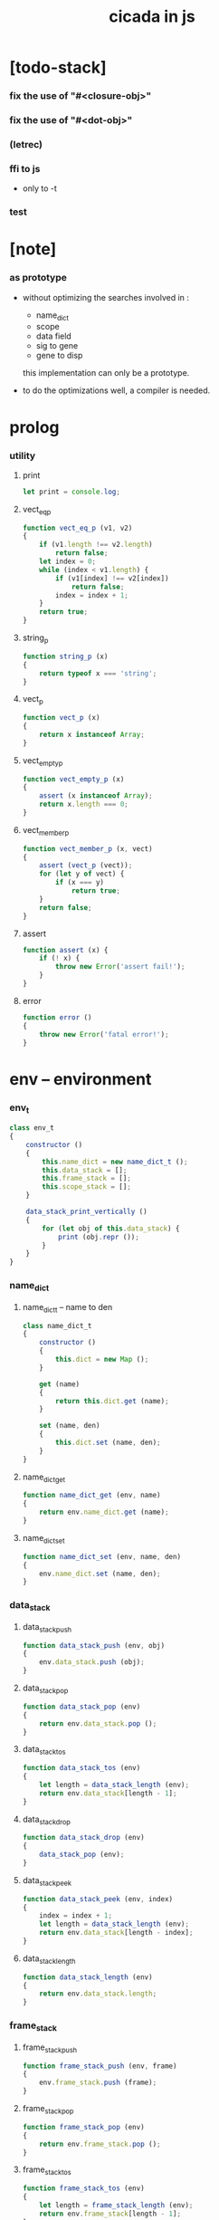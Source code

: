 #+property: tangle cicada-in-js.js
#+title: cicada in js

* [todo-stack]

*** fix the use of "#<closure-obj>"

*** fix the use of "#<dot-obj>"

*** (letrec)

*** ffi to js

    - only to -t

*** test

* [note]

*** as prototype

    - without optimizing the searches
      involved in :
      - name_dict
      - scope
      - data field
      - sig to gene
      - gene to disp
      this implementation can only be a prototype.

    - to do the optimizations well,
      a compiler is needed.

* prolog

*** utility

***** print

      #+begin_src js
      let print = console.log;
      #+end_src

***** vect_eq_p

      #+begin_src js
      function vect_eq_p (v1, v2)
      {
          if (v1.length !== v2.length)
              return false;
          let index = 0;
          while (index < v1.length) {
              if (v1[index] !== v2[index])
                  return false;
              index = index + 1;
          }
          return true;
      }
      #+end_src

***** string_p

      #+begin_src js
      function string_p (x)
      {
          return typeof x === 'string';
      }
      #+end_src

***** vect_p

      #+begin_src js
      function vect_p (x)
      {
          return x instanceof Array;
      }
      #+end_src

***** vect_empty_p

      #+begin_src js
      function vect_empty_p (x)
      {
          assert (x instanceof Array);
          return x.length === 0;
      }
      #+end_src

***** vect_member_p

      #+begin_src js
      function vect_member_p (x, vect)
      {
          assert (vect_p (vect));
          for (let y of vect) {
              if (x === y)
                  return true;
          }
          return false;
      }
      #+end_src

***** assert

      #+begin_src js
      function assert (x) {
          if (! x) {
              throw new Error('assert fail!');
          }
      }
      #+end_src

***** error

      #+begin_src js
      function error ()
      {
          throw new Error('fatal error!');
      }
      #+end_src

* env -- environment

*** env_t

    #+begin_src js
    class env_t
    {
        constructor ()
        {
            this.name_dict = new name_dict_t ();
            this.data_stack = [];
            this.frame_stack = [];
            this.scope_stack = [];
        }

        data_stack_print_vertically ()
        {
            for (let obj of this.data_stack) {
                print (obj.repr ());
            }
        }
    }
    #+end_src

*** name_dict

***** name_dict_t -- name to den

      #+begin_src js
      class name_dict_t
      {
          constructor ()
          {
              this.dict = new Map ();
          }

          get (name)
          {
              return this.dict.get (name);
          }

          set (name, den)
          {
              this.dict.set (name, den);
          }
      }
      #+end_src

***** name_dict_get

      #+begin_src js
      function name_dict_get (env, name)
      {
          return env.name_dict.get (name);
      }
      #+end_src

***** name_dict_set

      #+begin_src js
      function name_dict_set (env, name, den)
      {
          env.name_dict.set (name, den);
      }
      #+end_src

*** data_stack

***** data_stack_push

      #+begin_src js
      function data_stack_push (env, obj)
      {
          env.data_stack.push (obj);
      }
      #+end_src

***** data_stack_pop

      #+begin_src js
      function data_stack_pop (env)
      {
          return env.data_stack.pop ();
      }
      #+end_src

***** data_stack_tos

      #+begin_src js
      function data_stack_tos (env)
      {
          let length = data_stack_length (env);
          return env.data_stack[length - 1];
      }
      #+end_src

***** data_stack_drop

      #+begin_src js
      function data_stack_drop (env)
      {
          data_stack_pop (env);
      }
      #+end_src

***** data_stack_peek

      #+begin_src js
      function data_stack_peek (env, index)
      {
          index = index + 1;
          let length = data_stack_length (env);
          return env.data_stack[length - index];
      }
      #+end_src

***** data_stack_length

      #+begin_src js
      function data_stack_length (env)
      {
          return env.data_stack.length;
      }
      #+end_src

*** frame_stack

***** frame_stack_push

      #+begin_src js
      function frame_stack_push (env, frame)
      {
          env.frame_stack.push (frame);
      }
      #+end_src

***** frame_stack_pop

      #+begin_src js
      function frame_stack_pop (env)
      {
          return env.frame_stack.pop ();
      }
      #+end_src

***** frame_stack_tos

      #+begin_src js
      function frame_stack_tos (env)
      {
          let length = frame_stack_length (env);
          return env.frame_stack[length - 1];
      }
      #+end_src

***** frame_stack_drop

      #+begin_src js
      function frame_stack_drop (env)
      {
          frame_stack_pop (env);
      }
      #+end_src

***** frame_stack_length

      #+begin_src js
      function frame_stack_length (env)
      {
          return env.frame_stack.length;
      }
      #+end_src

*** frame

***** scoping_frame_t

      #+begin_src js
      class scoping_frame_t
      {
          constructor (exp_vect)
          {
              this.exp_vect = exp_vect;
              this.length = exp_vect.length;
              this.index = 0;
          }
      }
      #+end_src

***** simple_frame_t

      #+begin_src js
      class simple_frame_t
      {
          constructor (exp_vect)
          {
              this.exp_vect = exp_vect;
              this.length = exp_vect.length;
              this.index = 0;
          }
      }
      #+end_src

***** frame_end_p

      #+begin_src js
      function frame_end_p (frame)
      {
          return frame.index === frame.length;
      }
      #+end_src

***** frame_next_exp

      #+begin_src js
      function frame_next_exp (frame)
      {
          let exp = frame.exp_vect[frame.index];
          frame.index = frame.index + 1;
          return exp;
      }
      #+end_src

*** scope_stack

***** scope_stack_push

      #+begin_src js
      function scope_stack_push (env, scope)
      {
          env.scope_stack.push (scope);
      }
      #+end_src

***** scope_stack_pop

      #+begin_src js
      function scope_stack_pop (env)
      {
          return env.scope_stack.pop ();
      }
      #+end_src

***** scope_stack_tos

      #+begin_src js
      function scope_stack_tos (env)
      {
          let length = scope_stack_length (env);
          return env.scope_stack[length - 1];
      }
      #+end_src

***** scope_stack_drop

      #+begin_src js
      function scope_stack_drop (env)
      {
          scope_stack_pop (env);
      }
      #+end_src

***** scope_stack_length

      #+begin_src js
      function scope_stack_length (env)
      {
          return env.scope_stack.length;
      }
      #+end_src

*** scope

***** scope_t

      #+begin_src js
      class scope_t
      {
          constructor ()
          {
              this.dict = new Map ();
          }

          get (name)
          {
              return this.dict.get (name);
          }

          set (name, obj)
          {
              this.dict.set (name, obj);
          }

          clone ()
          {
              let scope = new scope_t ();
              for (let [name, obj] of this.dict) {
                  scope.set (name, obj);
              }
              return scope;
          }
      }
      #+end_src

* run -- run programs

*** run_one_step

    #+begin_src js
    function run_one_step (env)
    {
        let frame = frame_stack_tos (env);
        if (frame_end_p (frame)) {
            frame_stack_drop (env);
            if (frame instanceof scoping_frame_t)
                scope_stack_drop (env);
            return;
        }
        let scope = scope_stack_tos (env);
        let exp = frame_next_exp (frame);
        if (frame_end_p (frame)) {
            // proper tail call
            frame_stack_drop (env);
            if (frame instanceof scoping_frame_t)
                scope_stack_drop (env);
        }
        // {
        //     print ("- run_one_step");
        //     print ("  exp :", exp);
        //     print ("  scope :", scope);
        //     print ("  env :", env);
        //     print ("");
        // }
        exp.exe (env, scope);
    }
    #+end_src

*** run_with_base

    #+begin_src js
    function run_with_base (env, base)
    {
        while (frame_stack_length (env) > base)
            run_one_step (env);
    }
    #+end_src

*** exp_vect_run

    #+begin_src js
    function exp_vect_run (env, exp_vect)
    {
        let base = frame_stack_length (env);
        let frame = new simple_frame_t (exp_vect);
        frame_stack_push (env, frame);
        run_with_base (env, base);
    }
    #+end_src

* apply -- apply closure to the data_stack

*** closure_obj_apply

    #+begin_src js
    function closure_obj_apply (env, closure_obj)
    {
        data_stack_push (env, closure_obj);
        let exp_vect = [new apply_exp_t ()];
        exp_vect_run (env, exp_vect);
    }
    #+end_src

*** closure_obj_to_obj_vect

    #+begin_src js
    function closure_obj_to_obj_vect (env, closure_obj)
    {
        let mark = data_stack_length (env);
        closure_obj_apply (env, closure_obj);
        let length = data_stack_length (env);
        let obj_vect = [];
        while (length > mark) {
           let obj = data_stack_pop (env);
           obj_vect.unshift (obj);
           length = length - 1;
        }
        return obj_vect;

    }
    #+end_src

*** closure_obj_to_obj

    #+begin_src js
    function closure_obj_to_obj (env, closure_obj)
    {
        let obj_vect = closure_obj_to_obj_vect (env, closure_obj);
        assert (obj_vect.length === 1);
        return obj_vect[0];
    }
    #+end_src

* exp -- expression

*** call_exp_t

    #+begin_src js
    class call_exp_t
    {
        constructor (name)
        {
            this.name = name;
        }

        exe (env, scope)
        {
            let obj = scope.get (this.name);
            // {
            //     print ("- call_exp");
            //     print (this.name);
            //     print (scope);
            //     print (env);
            //     print ("");
            // }
            if (obj)
                obj.apply (env);
            else {
                let den = name_dict_get (env, this.name);
                den.den_exe (env);
            }
        }
    }
    #+end_src

*** let_exp_t

    #+begin_src js
    class let_exp_t
    {
        constructor (name_vect)
        {
            this.name_vect = name_vect;
        }

        exe (env, scope)
        {
            let name_vect = this.name_vect.slice ();
            while (name_vect.length > 0) {
                let name = name_vect.pop ();
                let obj = data_stack_pop (env);
                scope.set (name, obj);
            }
        }
    }
    #+end_src

*** closure_exp_t

    #+begin_src js
    class closure_exp_t
    {
        constructor (exp_vect)
        {
            this.exp_vect = exp_vect;
        }

        exe (env, scope)
        {
            let closure_obj =
                new closure_obj_t (
                    this.exp_vect,
                    scope.clone ());
            data_stack_push (env, closure_obj);
        }
    }
    #+end_src

*** apply_exp_t

    #+begin_src js
    class apply_exp_t
    {
        constructor () { }

        exe (env, scope)
        {
            let closure_obj = data_stack_pop (env);
            let frame = new scoping_frame_t (closure_obj.exp_vect);
            frame_stack_push (env, frame);
            scope_stack_push (env, closure_obj.scope);
        }
    }
    #+end_src

*** case_exp_t

    #+begin_src js
    class case_exp_t
    {
        constructor (arg_exp_vect, case_clause_dict)
        {
            this.arg_exp_vect = arg_exp_vect;
            this.case_clause_dict = case_clause_dict;
        }

        exe (env, scope)
        {
            let closure_obj =
                new closure_obj_t (
                    this.arg_exp_vect,
                    scope.clone ());
            let obj = closure_obj_to_obj (env, closure_obj);
            assert (obj instanceof data_obj_t);
            let exp_vect = this.case_clause_dict.get (obj.type_name);
            if (exp_vect) {
                let closure_obj =
                    new closure_obj_t (
                        exp_vect,
                        scope.clone ());
                closure_obj_apply (env, closure_obj);
            }
            else {
                let exp_vect = this.case_clause_dict.get ("else");
                if (exp_vect) {
                    let closure_obj =
                        new closure_obj_t (
                            exp_vect,
                            scope.clone ());
                    closure_obj_apply (env, closure_obj);
                }
                else {
                    print ("- case mismatch!");
                    error ();
                }
            }
        }
    }
    #+end_src

*** case_clause_dict_t -- type_name to exp_vect

    #+begin_src js
    class case_clause_dict_t
    {
        constructor ()
        {
            this.dict = new Map ();
        }

        get (type_name)
        {
            return this.dict.get (type_name);
        }

        set (type_name, exp_vect)
        {
            this.dict.set (type_name, exp_vect);
        }
    }
    #+end_src

*** construct_exp_t

    #+begin_src js
    class construct_exp_t
    {
        constructor (type_name)
        {
            this.type_name = type_name;
        }

        exe (env, scope)
        {
            let type_name = this.type_name;
            let type_den = name_dict_get (env, type_name);
            assert (type_den instanceof type_den_t);
            let field_dict = new field_dict_t ();
            for (let field_name of type_den.reversed_field_name_vect) {
                let obj = data_stack_pop (env);
                field_dict.set (field_name, obj)
            }
            let data_obj = new data_obj_t (type_name, field_dict);
            data_stack_push (env, data_obj);
        }
    }
    #+end_src

*** field_dict_t -- field_name to obj

    #+begin_src js
    class field_dict_t
    {
        constructor ()
        {
            this.dict = new Map ();
        }

        get (field_name)
        {
            return this.dict.get (field_name);
        }

        set (field_name, obj)
        {
            this.dict.set (field_name, obj);
        }
    }
    #+end_src

*** field_exp_t

    #+begin_src js
    class field_exp_t
    {
        constructor (field_name)
        {
            this.field_name = field_name;
        }

        exe (env, scope)
        {
            let data_obj = data_stack_pop (env);
            assert (data_obj instanceof data_obj_t);
            let obj = data_obj.field_dict.get (this.field_name);
            assert (obj);
            obj.apply (env);
        }
    }
    #+end_src

*** dot_exp_t

    #+begin_src js
    class dot_exp_t
    {
        constructor (reversed_field_name_vect,
                     dot_clause_map)
        {
            this.reversed_field_name_vect
                = reversed_field_name_vect;
            this.dot_clause_map
                = dot_clause_map;
            // field_name to exp_vect
        }

        exe (env, scope)
        {
            let field_dict = new field_dict_t ();
            for (let field_name of this.reversed_field_name_vect) {
                let obj = data_stack_pop (env);
                field_dict.set (field_name, obj)
            }
            for (let [field_name, exp_vect] of this.dot_clause_map) {
                let closure_obj =
                    new closure_obj_t (
                        exp_vect,
                        scope.clone ());
                let obj = closure_obj_to_obj (env, closure_obj);
                field_dict.set (field_name, obj)
            }
            let dot_obj = new dot_obj_t (field_dict);
            data_stack_push (env, dot_obj);
        }
    }
    #+end_src

*** create_exp_t

    #+begin_src js
    class create_exp_t
    {
        constructor (type_name)
        {
            this.type_name = type_name;
        }

        exe (env, scope)
        {
            let dot_obj = data_stack_pop (env);
            assert (dot_obj instanceof dot_obj_t);
            let data_obj
                = new data_obj_t (
                    this.type_name,
                    dot_obj.field_dict);
            data_stack_push (env, data_obj);
        }
    }
    #+end_src

*** clone_exp_t

    #+begin_src js
    class clone_exp_t
    {
        constructor () { }

        exe (env, scope)
        {
            let data_obj = data_stack_pop (env);
            assert (data_obj instanceof data_obj_t);
            let dot_obj = data_stack_pop (env);
            assert (dot_obj instanceof dot_obj_t);
            let new_field_dict = new field_dict_t ();
            // .dict of field_dict should be hidden
            //   but I used it here
            for (let [field_name, obj] of data_obj.field_dict.dict) {
                new_field_dict.set (field_name, obj);
            }
            for (let [field_name, obj] of dot_obj.field_dict.dict) {
                new_field_dict.set (field_name, obj);
            }
            let new_data_obj =
                new data_obj_t (
                    data_obj.type_name,
                    new_field_dict);
            data_stack_push (env, new_data_obj);
        }
    }
    #+end_src

* obj -- object

*** data_obj_t

    #+begin_src js
    class data_obj_t
    {
        constructor (type_name, field_dict)
        {
            this.type_name = type_name;
            this.field_dict = field_dict;
        }

        apply (env)
        {
            data_stack_push (env, this);
        }

        repr ()
        {
            // .dict in field_dict should be hidden
            //   but I used it here
            let string = "";
            for (let obj of this.field_dict.dict.values()) {
                string = string.concat (obj.repr ());
                string = string.concat (" ");
            }
            if (this.field_dict.dict.size > 1) {
                if (this.field_dict.dict.size !== 0) {
                    string = string.concat ("(. ");
                    for (let key of this.field_dict.dict.keys()) {
                        string = string.concat (key);
                        string = string.concat (" ");
                    }
                    string = string.concat (") ");
                    let type_name = this.type_name;
                    let cr = type_name.slice (0, type_name.length -2);
                    cr = cr.concat ("-cr");
                    string = string.concat (cr);
                    return string;
                }
            }
            else {
                let type_name = this.type_name;
                let c = type_name.slice (0, type_name.length -2);
                c = c.concat ("-c");
                string = string.concat (c);
                return string;
            }
        }
    }
    #+end_src

*** closure_obj_t

    #+begin_src js
    class closure_obj_t
    {
        constructor (exp_vect, scope)
        {
            this.type_name = "$arrow-t";
            this.exp_vect = exp_vect;
            this.scope = scope;
        }

        apply (env)
        {
            let frame = new scoping_frame_t (this.exp_vect);
            frame_stack_push (env, frame);
            scope_stack_push (env, this.scope);
        }

        repr ()
        {
            return "#<closure-obj>";
        }
    }
    #+end_src

*** dot_obj_t

    #+begin_src js
    class dot_obj_t
    {
        constructor (field_dict)
        {
            this.field_dict = field_dict;
        }

        apply (env)
        {
            data_stack_push (env, this);
        }

        repr ()
        {
            return "#<dot-obj>";
        }
    }
    #+end_src

* den -- denotation

*** union_den_t

    #+begin_src js
    class union_den_t
    {
        constructor (union_vect)
        {
            this.union_vect = union_vect;
        }

        den_exe (env)
        {
            error ();
        }
    }
    #+end_src

*** type_den_t

    #+begin_src js
    class type_den_t
    {
        constructor (reversed_field_name_vect)
        {
            this.reversed_field_name_vect
                = reversed_field_name_vect;
        }

        den_exe (env)
        {
            error ();
        }
    }
    #+end_src

*** fun_den_t

    #+begin_src js
    class fun_den_t
    {
        constructor (exp_vect)
        {
            this.exp_vect = exp_vect;
        }

        den_exe (env)
        {
            let frame = new scoping_frame_t (this.exp_vect);
            let scope = new scope_t ();
            frame_stack_push (env, frame);
            scope_stack_push (env, scope);
        }
    }
    #+end_src

*** sig_den_t

    #+begin_src js
    class sig_den_t
    {
        constructor (arity)
        {
            this.arity = arity;
            this.gene_dict = new gene_dict_t ();
        }

        den_exe (env)
        {
            let type_name_vect = [];
            let counter = 0;
            while (counter < this.arity) {
                let obj = data_stack_peek (env, counter);
                type_name_vect.unshift (obj.type_name);
                counter = counter + 1;
            }
            let gene_den = this.gene_dict.find (env, type_name_vect);
            assert (gene_den);
            gene_den.gene_den_exe (env, type_name_vect);
        }
    }
    #+end_src

*** gene_dict_t -- type_name_vect to gene_den

    #+begin_src js
    class gene_dict_t
    {
        constructor ()
        {
            this.dict = new Map ();
        }

        find (env, type_name_vect)
        {
            for (let [key, value] of this.dict) {
                if (type_name_vect_lteq_p
                    (env, type_name_vect, key))
                    return value;
            }
            return undefined;
        }

        set (type_name_vect, gene_den)
        {
            for (let key of this.dict.keys ()) {
                if (vect_eq_p (key, type_name_vect)) {
                    this.dict.set (key, gene_den);
                    return;
                }
            }
            this.dict.set (type_name_vect, gene_den)
        }
    }
    #+end_src

*** type_name_vect_lteq_p

    #+begin_src js
    function type_name_vect_lteq_p (env, v1, v2)
    {
        assert (vect_p (v1));
        assert (vect_p (v2));
        if (v1.length !== v2.length)
            return false;
        let length = v1.length;
        let index = 0;
        while (index < length) {
            let t1 = v1[index];
            let t2 = v2[index];
            if (! (type_name_lteq_p (env, t1, t2)))
                return false;
            index = index + 1;
        }
        return true;
    }
    #+end_src

*** type_name_lteq_p

    #+begin_src js
    function type_name_lteq_p (env, t1, t2)
    {
        if (t1 === t2)
            return true;
        let union_den = name_dict_get (env, t2);
        if (! (union_den instanceof union_den_t))
            return false;
        if (vect_member_p (t1, union_den.union_vect))
            return true;
        else
            return false;
    }
    #+end_src

*** gene_den_t

    #+begin_src js
    class gene_den_t
    {
        constructor (default_fun_den)
        {
            this.default_fun_den = default_fun_den;
            this.disp_dict = new disp_dict_t ();
        }

        gene_den_exe (env, type_name_vect)
        {
            let fun_den = this.disp_dict.find (env, type_name_vect);
            if (fun_den)
                fun_den.den_exe (env);
            else
                this.default_fun_den.den_exe (env);
        }
    }
    #+end_src

*** disp_dict_t -- type_name_vect to fun_den

    #+begin_src js
    class disp_dict_t
    {
        constructor ()
        {
            this.dict = new Map ();
        }

        find (env, type_name_vect)
        {
            for (let [key, value] of this.dict) {
                if (type_name_vect_lteq_p (env, type_name_vect, key))
                    return value;
            }
            return undefined;
        }

        set (type_name_vect, fun_den)
        {
            for (let key of this.dict.keys ()) {
                if (vect_eq_p (key, type_name_vect)) {
                    this.dict.set (key, fun_den);
                    return;
                }
            }
            this.dict.set (type_name_vect, fun_den)
        }
    }
    #+end_src

* scan -- lexer for sexp

*** code_scan -- string to string_vect

    - ";" as line comment
    - "name.filed" as "name .filed"

    #+begin_src js
    function code_scan (string)
    {
        let string_vect = [];
        let i = 0;
        let length = string.length;
        while (i < length) {
            let char = string[i];
            if (space_p (char))
                i = i + 1;
            else if (char === ';') {
                let end = string.indexOf ('\n', i+1);
                if (end === -1)
                    break;
                else
                    i = end + 1;
            }
            else if (delimiter_p (char)) {
                string_vect.push (char);
                i = i + 1;
            }
            else if (char === '"') {
                let end = string.indexOf ('"', i+1);
                if (end === -1) {
                    print ("- code_scan fail")
                    print ("  doublequote mismatch")
                    print ("  string : {}".format(string))
                    error ()
                }
                string_vect.push (string.slice (i, end + 1));
                i = end + 1;
            }
            else {
                let end = find_end (string, i+1);
                string_vect.push (string.slice (i, end + 1));
                i = end + 1;
            }
        }
        return string_vect;
    }
    #+end_src

*** space_p

    #+begin_src js
    function space_p (char)
    {
        return (char == ' ' ||
                char == '\n' ||
                char == '\t');
    }
    #+end_src

*** delimiter_p

    #+begin_src js
    function delimiter_p (char)
    {
        return (char == '(' ||
                char == ')' ||
                char == '[' ||
                char == ']' ||
                char == '{' ||
                char == '}' ||
                char == ',' ||
                char == ';' ||
                char == '`' ||
                char == "'");
    }
    #+end_src

*** find_end

    #+begin_src js
    function find_end (string, begin)
    {
        let length = string.length;
        let i = begin;
        while (true) {
            if (i === length)
                return i - 1;
            let char = string[i];
            if (space_p (char) ||
                delimiter_p (char) ||
                (char === '.') ||
                (char === '"'))
                return i - 1;
            else
                i = i + 1;
        }
    }
    #+end_src

* sexp -- string expression

*** null_p

    #+begin_src js
    function null_p (x)
    {
        return x === null;
    }
    #+end_src

*** cons_t

    #+begin_src js
    class cons_t
    {
        constructor (car, cdr)
        {
            this.car = car;
            this.cdr = cdr;
        }
    }
    #+end_src

*** cons

    #+begin_src js
    function cons (car, cdr)
    {
        assert (list_p (cdr));
        return new cons_t (car, cdr);
    }
    #+end_src

*** cons_p

    #+begin_src js
    function cons_p (x)
    {
        return x instanceof cons_t;
    }
    #+end_src

*** list_p

    #+begin_src js
    function list_p (x)
    {
        return (null_p (x) || cons_p (x));
    }
    #+end_src

*** [note] syntax sugar

    - [...] -> (begin ...)
    - {...} -> (closure ...)
    - ' ... -> (quote ...)
    - ` ... -> (partquote ...)

*** parse_sexp_vect -- string_vect to sexp_vect

    - sexp := null | cons(sexp, sexp_list) | string

    #+begin_src js
    function parse_sexp_vect (string_vect)
    {
        let length = string_vect.length;
        let i = 0;
        let sexp_vect = [];
        while (i < length) {
            let v = parse_sexp (string_vect, i);
            let s = v[0];
            i = v[1];
            sexp_vect.push (s);
        }
        return sexp_vect;
    }
    #+end_src

*** parse_sexp

    #+begin_src js
    function parse_sexp (string_vect, i)
    {
        let string = string_vect[i];
        if (string === '(')
            return parse_sexp_cons_until_ket (string_vect, i+1, ')');
        else if (string === '[') {
            let v = parse_sexp_cons_until_ket (string_vect, i+1, ']');
            let sc = v[0];
            let i1 = v[1];
            return [cons ('begin', sc), i1];
        }
        else if (string === '{') {
            let v = parse_sexp_cons_until_ket (string_vect, i+1, '}');
            let sc = v[0];
            let i1 = v[1];
            return [cons ('closure', sc), i1];
        }
        else if (string === "'") {
            let v = parse_sexp (string_vect, i+1);
            let s = v[0];
            let i1 = v[1];
            let sc = cons (s, null);
            return [cons ('quote', cs), i1];
        }
        else if (string === "`") {
            let v = parse_sexp (string_vect, i+1);
            let s = v[0];
            let i1 = v[1];
            let sc = cons (s, null);
            return [cons ('partquote', cs), i1];
        }
        else
            return [string, i+1];
    }
    #+end_src

*** parse_sexp_cons_until_ket

    #+begin_src js
    function parse_sexp_cons_until_ket (string_vect, i, ket)
    {
        let string = string_vect[i];
        if (string == ket)
            return [null, i+1];
        else {
            let v = parse_sexp (string_vect, i);
            let s = v[0];
            let i1 = v[1];
            let v2 =
                parse_sexp_cons_until_ket (string_vect, i1, ket);
            let sc = v2[0];
            let i2 = v2[1];
            return [cons (s, sc), i2];
        }
    }
    #+end_src

*** sexp_repr

    #+begin_src js
    function sexp_repr (sexp)
    {
        if (null_p (sexp))
            return "null";
        else if (cons_p (sexp))
            return "(" +  sexp_list_repr (sexp) +  ")";
        else
            return sexp;
    }
    #+end_src

*** sexp_list_repr

    #+begin_src js
    function sexp_list_repr (sexp_cons)
    {
        if (null_p (sexp_cons.cdr))
            return sexp_repr (sexp_cons.car);
        else {
            let car_repr = sexp_repr (sexp_cons.car);
            let cdr_repr = sexp_list_repr (sexp_cons.cdr);
            return car_repr + " " + cdr_repr;
        }
    }
    #+end_src

*** list_to_vect

    #+begin_src js
    function list_to_vect (list)
    {
        if (null_p (list))
            return [];
        else {
            let e = list.car;
            let vect = [e];
            let rest = list.cdr;
            return vect.concat (list_to_vect (rest));
        }
    }
    #+end_src

*** vect_to_list

    #+begin_src js
    function vect_to_list (vect)
    {
        if (vect.length === 0)
            return null;
        else
            return cons (vect[0], vect_to_list (vect.slice (1)));
    }
    #+end_src

* eval -- evaluate

*** code_eval

    #+begin_src js
    function code_eval (env, code)
    {
        let string_vect = code_scan (code);
        let sexp_vect = parse_sexp_vect (string_vect);
        sexp_vect_eval (env, sexp_vect);
    }
    #+end_src

*** sexp_vect_eval

    #+begin_src js
    function sexp_vect_eval (env, sexp_vect)
    {
        for (let sexp of sexp_vect) {
            sexp_eval (env, sexp);
        }
    }
    #+end_src

*** sexp_eval

    #+begin_src js
    function sexp_eval (env, sexp)
    {
        assert (cons_p (sexp));
        sexp = apply_all_passes (sexp);
        let keyword = sexp.car;
        let sexp_list = sexp.cdr;
        top_keyword_apply (env, keyword, sexp_list);
    }
    #+end_src

* pass -- normalize syntax in sexp

*** pass_vect -- the order of pass_fn matters

    #+begin_src js
    let pass_vect = [];
    #+end_src

*** new_pass

    #+begin_src js
    function new_pass (pass_fn)
    {
        pass_vect.push (pass_fn);
    }
    #+end_src

*** apply_all_passes

    #+begin_src js
    function apply_all_passes (sexp)
    {
        for (let pass_fn of pass_vect) {
            assert (pass_fn instanceof Function);
            sexp = pass_fn (sexp);
        }
        return sexp;
    }
    #+end_src

*** passes

***** pass_for_fun

      #+begin_src js
      function pass_for_fun (sexp)
      {
          if (cons_p (sexp) &&
              (sexp.car === "+fun")) {
              let name = sexp.cdr.car;
              let arrow_sexp = sexp.cdr.cdr.cdr.car;
              let old_body = sexp.cdr.cdr.cdr.cdr;
              old_body = substitute_recur (name, old_body);
              let let_sexp = arrow_sexp_to_let_sexp (arrow_sexp);
              let new_body = cons (let_sexp, old_body);
              return cons ("+fun", cons (name, new_body));
          }
          else
              return sexp;
      }

      new_pass (pass_for_fun);
      #+end_src

***** substitute_recur

      #+begin_src js
      function substitute_recur (name, sexp)
      {
          if (string_p (sexp)) {
              if (sexp === "recur")
                  return name;
              else
                  return sexp;
          }
          else if (null_p (sexp)) {
              return null;
          }
          else {
              return cons (substitute_recur (name, sexp.car),
                           substitute_recur (name, sexp.cdr));
          }
      }
      #+end_src

***** arrow_sexp_to_let_sexp

      #+begin_src js
      function arrow_sexp_to_let_sexp (arrow_sexp)
      {
          // (-> ... -- ...) => (let ...)
          let sexp_list = arrow_sexp.cdr;
          let sexp_vect = list_to_vect (sexp_list);
          let new_sexp_vect = [];
          let index = 0;
          while (index < sexp_vect.length) {
              let sexp = sexp_vect[index];
              let next = sexp_vect[index +1];
              if (sexp === "--")
                  break;
              else if (next === ":") {
                  new_sexp_vect.push (sexp);
                  index = index + 2;
              }
              else {
                  index = index + 1;
              }
          }
          let new_sexp_list = vect_to_list (new_sexp_vect);
          return cons ("let", new_sexp_list);
      }
      #+end_src

***** pass_for_field

      - .field -> (field .field)

      #+begin_src js
      function pass_for_field (sexp)
      {
          if (string_p (sexp)) {
              if (sexp.length <= 1)
                  return sexp;
              let pre_fix =
                  sexp.slice (0, 1);
              if (pre_fix === ".") {
                  sexp = cons (sexp, null);
                  sexp = cons ("field", sexp);
                  return sexp;
              }
              else
                  return sexp;
          }
          else if (null_p (sexp)) {
              return null;
          }
          else {
              return cons (pass_for_field (sexp.car),
                           pass_for_field (sexp.cdr));
          }
      }

      new_pass (pass_for_field);
      #+end_src

***** pass_for_construct

      - cons_c -> (construct cons_t)

      #+begin_src js
      function pass_for_construct (sexp)
      {
          if (string_p (sexp)) {
              if (sexp.length <= 2)
                  return sexp;
              let post_fix =
                  sexp.slice (sexp.length -2,
                              sexp.length);
              if (post_fix === "-c") {
                  sexp = sexp.slice (0, sexp.length -2);
                  sexp = sexp.concat ("-t");
                  sexp = cons (sexp, null);
                  sexp = cons ("construct", sexp);
                  return sexp;
              }
              else
                  return sexp;
          }
          else if (null_p (sexp)) {
              return null;
          }
          else {
              return cons (pass_for_construct (sexp.car),
                           pass_for_construct (sexp.cdr));
          }
      }

      new_pass (pass_for_construct);
      #+end_src

***** pass_for_create

      - cons_cr -> (create cons_t)

      #+begin_src js
      function pass_for_create (sexp)
      {
          if (string_p (sexp)) {
              if (sexp.length <= 3)
                  return sexp;
              let post_fix =
                  sexp.slice (sexp.length -3,
                              sexp.length);
              if (post_fix === "-cr") {
                  sexp = sexp.slice (0, sexp.length -3);
                  sexp = sexp.concat ("-t");
                  sexp = cons (sexp, null);
                  sexp = cons ("create", sexp);
                  return sexp;
              }
              else
                  return sexp;
          }
          else if (null_p (sexp)) {
              return null;
          }
          else {
              return cons (pass_for_create (sexp.car),
                           pass_for_create (sexp.cdr));
          }
      }

      new_pass (pass_for_create);
      #+end_src

***** pass_for_type -- (+type) to (+data)

      #+begin_src js
      function pass_for_type (sexp)
      {
          if (cons_p (sexp) &&
              (sexp.car === "+type")) {
              let name = sexp.cdr.car;
              let cons_arrow_sexp = sexp.cdr.cdr.cdr.cdr.car;
              // reuse arrow_sexp_to_let_sexp
              let let_sexp = arrow_sexp_to_let_sexp (cons_arrow_sexp);
              let new_body = let_sexp.cdr;
              return cons ("+data", cons (name, new_body));
          }
          else
              return sexp;
      }

      new_pass (pass_for_type);
      #+end_src

***** pass_for_union

      - (+union name : (-> ... -- ...) ...) =>
        (+union name ...)

      #+begin_src js
      function pass_for_union (sexp)
      {
          if (cons_p (sexp) &&
              (sexp.car === "+union")) {
              let name = sexp.cdr.car;
              let after_name = sexp.cdr.cdr;
              if (null_p (after_name))
                  return sexp;
              let next = sexp.cdr.cdr.car;
              if (next !== ':')
                  return sexp;
              let new_body = sexp.cdr.cdr.cdr.cdr;
              return cons ("+union", cons (name, new_body));
          }
          else
              return sexp;
      }

      new_pass (pass_for_union);
      #+end_src

* compile -- to exp_vect

*** sexp_list_compile

    #+begin_src js
    function sexp_list_compile (sexp_list)
    {
        let sexp_vect = list_to_vect (sexp_list);
        let exp_vect = [];
        for (let sexp of sexp_vect) {
            exp_vect = exp_vect.concat (sexp_compile (sexp));
        }
        return exp_vect;
    }
    #+end_src

*** sexp_compile

    #+begin_src js
    function sexp_compile (sexp)
    {
        if (string_p (sexp)) {
            if (sexp === "apply")
                return [new apply_exp_t ()];
            else if (sexp === "clone")
                return [new clone_exp_t ()];
            else if (sexp === ",")
                return [];
            // ><><><
            // drop dup over tuck swap
            else {
                let name = sexp;
                let call_exp = new call_exp_t (name);
                return [call_exp];
            }
        }
        else {
            if (! (cons_p (sexp))) {
                // fix report ><><><
                print (sexp);
                print ("- sexp_compile 1");
                error ();
            }
            let keyword = sexp.car;
            let rest_list = sexp.cdr;
            let new_exp_vect =
                keyword_apply (keyword, rest_list);
            if (! (vect_p (new_exp_vect))) {
                // fix report ><><><
                print ("- sexp_compile 2");
                error ();
            }
            return new_exp_vect;
        }
    }
    #+end_src

* top -- top level keywords

*** keyword_dict -- keyword to keyword_fn

    #+begin_src js
    let keyword_dict = new Map ();
    #+end_src

*** new_keyword

    #+begin_src js
    function new_keyword (keyword, keyword_fn)
    {
        keyword_dict.set (keyword, keyword_fn);
    }
    #+end_src

*** top_keyword_apply

    #+begin_src js
    function top_keyword_apply (env, keyword, sexp_list)
    {
        let top_keyword_fn = keyword_dict.get (keyword);
        assert (top_keyword_fn instanceof Function);
        top_keyword_fn (env, sexp_list);
    }
    #+end_src

*** keyword_apply

    #+begin_src js
    function keyword_apply (keyword, sexp_list)
    {
        let keyword_fn = keyword_dict.get (keyword);
        assert (keyword_fn instanceof Function);
        return keyword_fn (sexp_list);
    }
    #+end_src

*** (+union)

    #+begin_src js
    new_keyword (
        "+union",
        function (env, sexp_list)
        {
            let name = sexp_list.car;
            let rest_list = sexp_list.cdr;
            let union_vect = [];
            let rest_vect = list_to_vect (rest_list);
            for (let type_name of rest_vect) {
                union_vect.push (type_name);
            }
            let union_den = new union_den_t (union_vect);
            name_dict_set (env, name, union_den);
        }
    );
    #+end_src

*** (+data)

    #+begin_src js
    new_keyword (
        "+data",
        function (env, sexp_list)
        {
            let name = sexp_list.car;
            let rest_list = sexp_list.cdr;
            let rest_vect = list_to_vect (rest_list);
            let reversed_field_name_vect = [];
            for (let sexp of rest_vect) {
                if (cons_p (sexp)) {
                    if (sexp.car === "field")
                        reversed_field_name_vect
                        .unshift (sexp.cdr.car);
                }
            }
            let type_den =
                new type_den_t (reversed_field_name_vect);
            name_dict_set (env, name, type_den);
        }
    );
    #+end_src

*** (+fun)

    #+begin_src js
    new_keyword (
        "+fun",
        function (env, sexp_list)
        {
            let name = sexp_list.car;
            let rest_list = sexp_list.cdr;
            let exp_vect = sexp_list_compile (rest_list);
            let fun_den = new fun_den_t (exp_vect);
            name_dict_set (env, name, fun_den);
        }
    );
    #+end_src

*** (+gene)

    #+begin_src js
    new_keyword (
        "+gene",
        function (env, sexp_list)
        {
            let name = sexp_list.car;
            let arrow_sexp = sexp_list.cdr.cdr.car;
            let old_body = sexp_list.cdr.cdr.cdr;
            old_body = substitute_recur (name, old_body);
            let let_sexp = arrow_sexp_to_let_sexp (arrow_sexp);
            let new_body = cons (let_sexp, old_body);
            let exp_vect = sexp_list_compile (new_body);
            let default_fun_den = new fun_den_t (exp_vect);
            let gene_den = new gene_den_t (default_fun_den);
            let arity = arrow_sexp_to_arity (arrow_sexp);
            let type_name_vect =
                arrow_sexp_to_type_name_vect (arrow_sexp);
            let sig_den = name_dict_get (env, name);
            if (sig_den) {
                assert (sig_den.arity === arity);
                sig_den.gene_dict.set (type_name_vect, gene_den);
            }
            else {
                let sig_den = new sig_den_t (arity);
                name_dict_set (env, name, sig_den);
                sig_den.gene_dict.set (type_name_vect, gene_den);
            }
        }
    );
    #+end_src

*** arrow_sexp_to_type_name_vect

    #+begin_src js
    function arrow_sexp_to_type_name_vect (arrow_sexp)
    {
        // (-> ... -- ...) => [...]
        let sexp_list = arrow_sexp.cdr;
        let sexp_vect = list_to_vect (sexp_list);
        let type_name_vect = [];
        let index = 0;
        while (index < sexp_vect.length) {
            let sexp = sexp_vect[index];
            let next = sexp_vect[index +1];
            if (sexp === "--")
                break;
            else if (next === ":") {
                let type_sexp = sexp_vect[index +2];
                if (string_p (type_sexp)) {
                    type_name_vect.push (type_sexp);
                    index = index + 2;
                }
                else {
                    let type_vect = list_to_vect (type_sexp);
                    let type_name = type_vect[type_vect.length -1];
                    type_name_vect.push (sexp);
                    index = index + 2;
                }
            }
            else {
                index = index + 1;
            }
        }
        return type_name_vect;
    }
    #+end_src

*** arrow_sexp_to_arity

    #+begin_src js
    function arrow_sexp_to_arity (arrow_sexp)
    {
        let type_name_vect =
            arrow_sexp_to_type_name_vect (arrow_sexp);
        return type_name_vect.length;
    }
    #+end_src

*** (+disp)

    #+begin_src js
    new_keyword (
        "+disp",
        function (env, sexp_list)
        {
            let name = sexp_list.car;
            let sig_den = name_dict_get (env, name);
            if (! (sig_den instanceof sig_den_t)) {
                print ("- (+disp) missing sig :", name);
                error ();
            }
            let arrow_sexp = sexp_list.cdr.cdr.car;
            let old_body = sexp_list.cdr.cdr.cdr;
            old_body = substitute_recur (name, old_body);
            let let_sexp = arrow_sexp_to_let_sexp (arrow_sexp);
            let new_body = cons (let_sexp, old_body);
            let exp_vect = sexp_list_compile (new_body);
            let fun_den = new fun_den_t (exp_vect);
            let arity = arrow_sexp_to_arity (arrow_sexp);
            assert (sig_den.arity === arity);
            let type_name_vect =
                arrow_sexp_to_type_name_vect (arrow_sexp);
            let gene_den = sig_den.gene_dict.find (env, type_name_vect);
            if (! (gene_den instanceof gene_den_t)) {
                print (sig_den.gene_dict);
                print ("- (+disp) missing gene");
                print ("  sig_name:", name);
                print ("  type_name_vect:", type_name_vect);
                error ();
            }
            gene_den.disp_dict.set (type_name_vect, fun_den);
        }
    );
    #+end_src

*** (main)

    #+begin_src js
    new_keyword (
        "main",
        function (env, sexp_list)
        {
            let exp_vect = sexp_list_compile (sexp_list);
            exp_vect_run (env, exp_vect);
        }
    );
    #+end_src

*** (note) -- also works as body level keyword

    #+begin_src js
    new_keyword (
        "note",
        function (env, sexp_list)
        {
            return [];
        }
    );
    #+end_src

* keyword -- sexp_list to exp_vect

*** (let)

    #+begin_src js
    new_keyword (
        "let",
        function (sexp_list)
        {
            let sexp_vect = list_to_vect (sexp_list);
            return [new let_exp_t (sexp_vect)];
        }
    );
    #+end_src

*** (begin)

    #+begin_src js
    new_keyword (
        "begin",
        function (sexp_list)
        {
            return sexp_list_compile (sexp_list);
        }
    );
    #+end_src

*** (closure)

    #+begin_src js
    new_keyword (
        "closure",
        function (sexp_list)
        {
            let sexp_vect = list_to_vect (sexp_list);
            return [new closure_exp_t (sexp_vect)];
        }
    )
    #+end_src

*** (case)

    #+begin_src js
    new_keyword (
        "case",
        function (sexp_list)
        {
            let case_clause_dict = new case_clause_dict_t ();
            let arg_exp_vect = sexp_compile (sexp_list.car);
            let rest_vect = list_to_vect (sexp_list.cdr);
            for (let sexp of rest_vect) {
                let case_name = sexp.car;
                let exp_vect = sexp_list_compile (sexp.cdr)
                case_clause_dict.set (case_name, exp_vect);
            }
            return [new case_exp_t (arg_exp_vect, case_clause_dict)];
        }
    );
    #+end_src

*** (field)

    #+begin_src js
    new_keyword (
        "field",
        function (sexp_list)
        {
            return [new field_exp_t (sexp_list.car)];
        }
    );
    #+end_src

*** (.)

    #+begin_src js
    new_keyword (
        ".",
        function (sexp_list)
        {
            let sexp_vect = list_to_vect (sexp_list);
            let reversed_field_name_vect = [];
            let dot_clause_map = new Map ();
            let index = 0;
            while (index < sexp_vect.length) {
                let sexp = sexp_vect[index];
                let next = sexp_vect[index +1];
                // next might be undefined
                if (field_sexp_p (sexp) &&
                    (next !== "=")) {
                    let field_name = sexp.cdr.car;
                    reversed_field_name_vect.unshift (field_name);
                    index = index + 1;
                }
                else if (field_sexp_p (sexp) &&
                         (next === "=")) {
                    let clause_sexp = sexp_vect[index +2];
                    let field_name = sexp.cdr.car;
                    let exp_vect = sexp_compile (clause_sexp);
                    dot_clause_map.set (field_name, exp_vect);
                    index = index + 2;
                }
                else {
                    index = index + 1;
                }
            }
            return [new dot_exp_t (reversed_field_name_vect,
                                   dot_clause_map)];
        }
    );
    #+end_src

*** field_sexp_p

    #+begin_src js
    function field_sexp_p (x)
    {
        return (cons_p (x) &&
                (x.car === "field"));
    }
    #+end_src

*** (construct)

    #+begin_src js
    new_keyword (
        "construct",
        function (sexp_list)
        {
            return [new construct_exp_t (sexp_list.car)];
        }
    );
    #+end_src

*** (create)

    #+begin_src js
    new_keyword (
        "create",
        function (sexp_list)
        {
            return [new create_exp_t (sexp_list.car)];
        }
    );
    #+end_src

* >< prim -- ffi to js

* test

*** test_env

    #+begin_src js
    function test_env ()
    {
        let env = new env_t ();

        let fun_den = new fun_den_t (
            [
                new let_exp_t (["x"]),
                new call_exp_t ("x"),
                new call_exp_t ("x"),
            ]
        );

        data_stack_push (env, new data_obj_t ("nat", "><><><"));
        scope_stack_push (env, new scope_t ());
        name_dict_set (env, "dup", fun_den);
        exp_vect_run (env, [
            new call_exp_t ("dup"),
        ]);
        print (env);
    }

    // test_env ();
    #+end_src

*** test_code_scan

    #+begin_src js
    function test_code_scan ()
    {
        let code = "                                    \
        (+fun ref                                       \
          : (-> l : [:t list-u], index : nat-u -- :t)   \
          (case index                                   \
            (zero-t l.car)                              \
            (succ-t l.cdr index.prev recur)))           \
        ";
        let string_vect = code_scan (code + code);
        print (code);
        print (string_vect);
    }

    // test_code_scan ();
    #+end_src

*** test_parse_sexp_vect

    #+begin_src js
    function test_parse_sexp_vect ()
    {
        let code = "                                    \
        (+fun ref                                       \
          : (-> l : [:t list-u], index : nat-u -- :t)   \
          (case index                                   \
            (zero-t l.car)                              \
            (succ-t l.cdr index.prev recur)))           \
        ";
        let string_vect = code_scan (code + code);
        let sexp_vect = parse_sexp_vect (string_vect);
        for (let sexp of sexp_vect) {
            print (sexp_repr (sexp));
            print (list_to_vect (sexp));
        }
    }

    // test_parse_sexp_vect ();
    #+end_src

* epilog

*** eval_code

    #+begin_src js
    function eval_code (code)
    {
        assert (string_p (code));
        let env = new env_t ();
        let top_level_scope = new scope_t ();
        scope_stack_push (env, top_level_scope);
        code_eval (env, code);
        return env;
    }
    #+end_src

*** exports

    #+begin_src js
    module.exports.eval_code = eval_code;
    #+end_src

